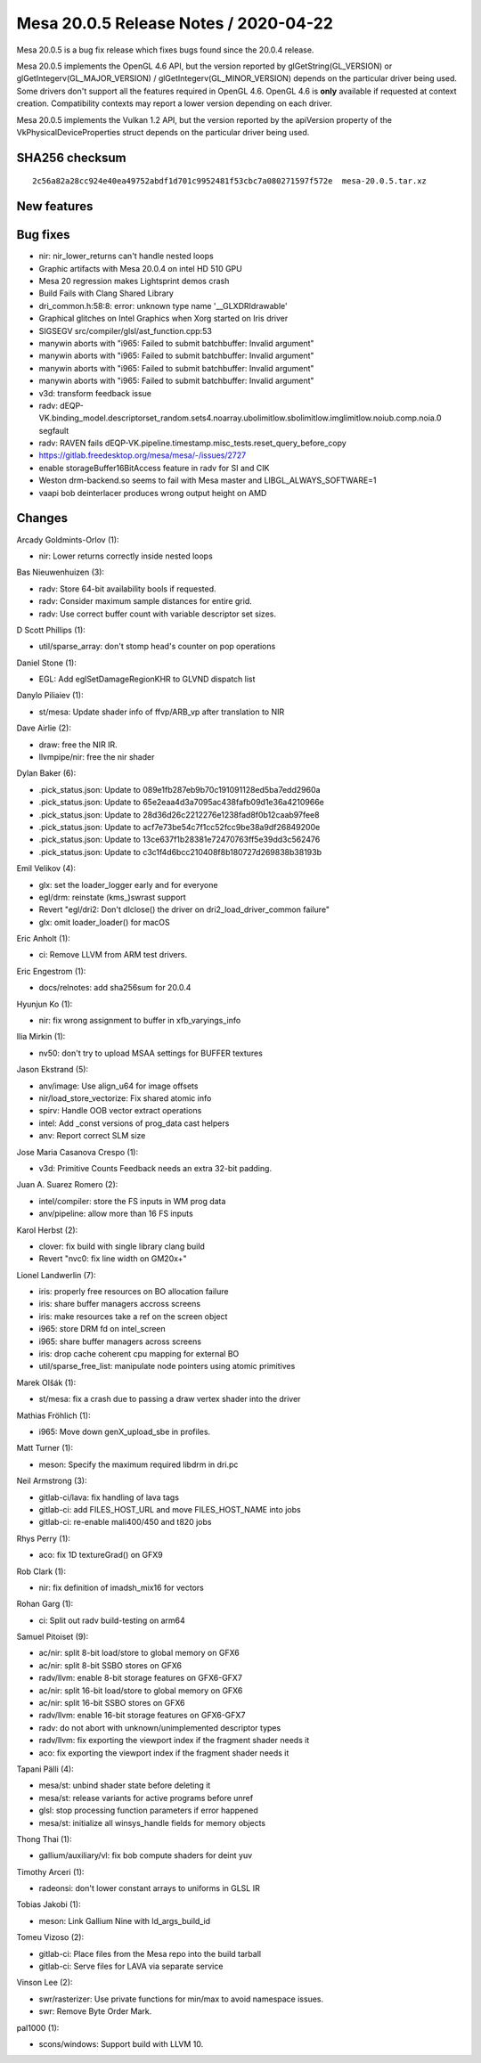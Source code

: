 Mesa 20.0.5 Release Notes / 2020-04-22
======================================

Mesa 20.0.5 is a bug fix release which fixes bugs found since the 20.0.4
release.

Mesa 20.0.5 implements the OpenGL 4.6 API, but the version reported by
glGetString(GL_VERSION) or glGetIntegerv(GL_MAJOR_VERSION) /
glGetIntegerv(GL_MINOR_VERSION) depends on the particular driver being
used. Some drivers don't support all the features required in OpenGL
4.6. OpenGL 4.6 is **only** available if requested at context creation.
Compatibility contexts may report a lower version depending on each
driver.

Mesa 20.0.5 implements the Vulkan 1.2 API, but the version reported by
the apiVersion property of the VkPhysicalDeviceProperties struct depends
on the particular driver being used.

SHA256 checksum
---------------

::

     2c56a82a28cc924e40ea49752abdf1d701c9952481f53cbc7a080271597f572e  mesa-20.0.5.tar.xz

New features
------------

Bug fixes
---------

-  nir: nir_lower_returns can't handle nested loops
-  Graphic artifacts with Mesa 20.0.4 on intel HD 510 GPU
-  Mesa 20 regression makes Lightsprint demos crash
-  Build Fails with Clang Shared Library
-  dri_common.h:58:8: error: unknown type name '__GLXDRIdrawable'
-  Graphical glitches on Intel Graphics when Xorg started on Iris driver
-  SIGSEGV src/compiler/glsl/ast_function.cpp:53
-  manywin aborts with "i965: Failed to submit batchbuffer: Invalid
   argument"
-  manywin aborts with "i965: Failed to submit batchbuffer: Invalid
   argument"
-  manywin aborts with "i965: Failed to submit batchbuffer: Invalid
   argument"
-  manywin aborts with "i965: Failed to submit batchbuffer: Invalid
   argument"
-  v3d: transform feedback issue
-  radv:
   dEQP-VK.binding_model.descriptorset_random.sets4.noarray.ubolimitlow.sbolimitlow.imglimitlow.noiub.comp.noia.0
   segfault
-  radv: RAVEN fails
   dEQP-VK.pipeline.timestamp.misc_tests.reset_query_before_copy
-  https://gitlab.freedesktop.org/mesa/mesa/-/issues/2727
-  enable storageBuffer16BitAccess feature in radv for SI and CIK
-  Weston drm-backend.so seems to fail with Mesa master and
   LIBGL_ALWAYS_SOFTWARE=1
-  vaapi bob deinterlacer produces wrong output height on AMD

Changes
-------

Arcady Goldmints-Orlov (1):

-  nir: Lower returns correctly inside nested loops

Bas Nieuwenhuizen (3):

-  radv: Store 64-bit availability bools if requested.
-  radv: Consider maximum sample distances for entire grid.
-  radv: Use correct buffer count with variable descriptor set sizes.

D Scott Phillips (1):

-  util/sparse_array: don't stomp head's counter on pop operations

Daniel Stone (1):

-  EGL: Add eglSetDamageRegionKHR to GLVND dispatch list

Danylo Piliaiev (1):

-  st/mesa: Update shader info of ffvp/ARB_vp after translation to NIR

Dave Airlie (2):

-  draw: free the NIR IR.
-  llvmpipe/nir: free the nir shader

Dylan Baker (6):

-  .pick_status.json: Update to 089e1fb287eb9b70c191091128ed5ba7edd2960a
-  .pick_status.json: Update to 65e2eaa4d3a7095ac438fafb09d1e36a4210966e
-  .pick_status.json: Update to 28d36d26c2212276e1238fad8f0b12caab97fee8
-  .pick_status.json: Update to acf7e73be54c7f1cc52fcc9be38a9df26849200e
-  .pick_status.json: Update to 13ce637f1b28381e72470763ff5e39dd3c562476
-  .pick_status.json: Update to c3c1f4d6bcc210408f8b180727d269838b38193b

Emil Velikov (4):

-  glx: set the loader_logger early and for everyone
-  egl/drm: reinstate (kms\_)swrast support
-  Revert "egl/dri2: Don't dlclose() the driver on
   dri2_load_driver_common failure"
-  glx: omit loader_loader() for macOS

Eric Anholt (1):

-  ci: Remove LLVM from ARM test drivers.

Eric Engestrom (1):

-  docs/relnotes: add sha256sum for 20.0.4

Hyunjun Ko (1):

-  nir: fix wrong assignment to buffer in xfb_varyings_info

Ilia Mirkin (1):

-  nv50: don't try to upload MSAA settings for BUFFER textures

Jason Ekstrand (5):

-  anv/image: Use align_u64 for image offsets
-  nir/load_store_vectorize: Fix shared atomic info
-  spirv: Handle OOB vector extract operations
-  intel: Add \_const versions of prog_data cast helpers
-  anv: Report correct SLM size

Jose Maria Casanova Crespo (1):

-  v3d: Primitive Counts Feedback needs an extra 32-bit padding.

Juan A. Suarez Romero (2):

-  intel/compiler: store the FS inputs in WM prog data
-  anv/pipeline: allow more than 16 FS inputs

Karol Herbst (2):

-  clover: fix build with single library clang build
-  Revert "nvc0: fix line width on GM20x+"

Lionel Landwerlin (7):

-  iris: properly free resources on BO allocation failure
-  iris: share buffer managers accross screens
-  iris: make resources take a ref on the screen object
-  i965: store DRM fd on intel_screen
-  i965: share buffer managers across screens
-  iris: drop cache coherent cpu mapping for external BO
-  util/sparse_free_list: manipulate node pointers using atomic
   primitives

Marek Olšák (1):

-  st/mesa: fix a crash due to passing a draw vertex shader into the
   driver

Mathias Fröhlich (1):

-  i965: Move down genX_upload_sbe in profiles.

Matt Turner (1):

-  meson: Specify the maximum required libdrm in dri.pc

Neil Armstrong (3):

-  gitlab-ci/lava: fix handling of lava tags
-  gitlab-ci: add FILES_HOST_URL and move FILES_HOST_NAME into jobs
-  gitlab-ci: re-enable mali400/450 and t820 jobs

Rhys Perry (1):

-  aco: fix 1D textureGrad() on GFX9

Rob Clark (1):

-  nir: fix definition of imadsh_mix16 for vectors

Rohan Garg (1):

-  ci: Split out radv build-testing on arm64

Samuel Pitoiset (9):

-  ac/nir: split 8-bit load/store to global memory on GFX6
-  ac/nir: split 8-bit SSBO stores on GFX6
-  radv/llvm: enable 8-bit storage features on GFX6-GFX7
-  ac/nir: split 16-bit load/store to global memory on GFX6
-  ac/nir: split 16-bit SSBO stores on GFX6
-  radv/llvm: enable 16-bit storage features on GFX6-GFX7
-  radv: do not abort with unknown/unimplemented descriptor types
-  radv/llvm: fix exporting the viewport index if the fragment shader
   needs it
-  aco: fix exporting the viewport index if the fragment shader needs it

Tapani Pälli (4):

-  mesa/st: unbind shader state before deleting it
-  mesa/st: release variants for active programs before unref
-  glsl: stop processing function parameters if error happened
-  mesa/st: initialize all winsys_handle fields for memory objects

Thong Thai (1):

-  gallium/auxiliary/vl: fix bob compute shaders for deint yuv

Timothy Arceri (1):

-  radeonsi: don't lower constant arrays to uniforms in GLSL IR

Tobias Jakobi (1):

-  meson: Link Gallium Nine with ld_args_build_id

Tomeu Vizoso (2):

-  gitlab-ci: Place files from the Mesa repo into the build tarball
-  gitlab-ci: Serve files for LAVA via separate service

Vinson Lee (2):

-  swr/rasterizer: Use private functions for min/max to avoid namespace
   issues.
-  swr: Remove Byte Order Mark.

pal1000 (1):

-  scons/windows: Support build with LLVM 10.
